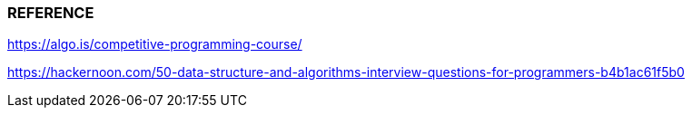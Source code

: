 
=== REFERENCE

https://algo.is/competitive-programming-course/

https://hackernoon.com/50-data-structure-and-algorithms-interview-questions-for-programmers-b4b1ac61f5b0
